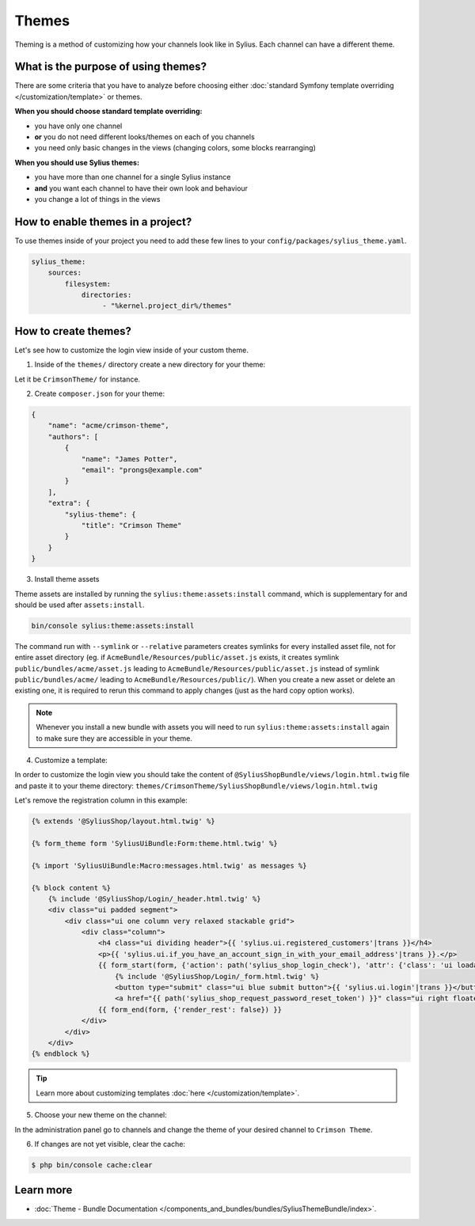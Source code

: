 .. index::
   single: Themes

Themes
======

Theming is a method of customizing how your channels look like in Sylius. Each channel can have a different theme.

What is the purpose of using themes?
------------------------------------

There are some criteria that you have to analyze before choosing either :doc:`standard Symfony template overriding </customization/template>` or themes.

**When you should choose standard template overriding:**

* you have only one channel
* **or** you do not need different looks/themes on each of you channels
* you need only basic changes in the views (changing colors, some blocks rearranging)

**When you should use Sylius themes:**

* you have more than one channel for a single Sylius instance
* **and** you want each channel to have their own look and behaviour
* you change a lot of things in the views

How to enable themes in a project?
----------------------------------

To use themes inside of your project you need to add these few lines to your ``config/packages/sylius_theme.yaml``.

.. code-block:: yaml

   sylius_theme:
       sources:
           filesystem:
               directories:
                    - "%kernel.project_dir%/themes"

How to create themes?
---------------------

Let's see how to customize the login view inside of your custom theme.

1. Inside of the ``themes/`` directory create a new directory for your theme:

Let it be ``CrimsonTheme/`` for instance.

2. Create ``composer.json`` for your theme:

.. code-block:: yaml

   {
       "name": "acme/crimson-theme",
       "authors": [
           {
               "name": "James Potter",
               "email": "prongs@example.com"
           }
       ],
       "extra": {
           "sylius-theme": {
               "title": "Crimson Theme"
           }
       }
   }

3. Install theme assets

Theme assets are installed by running the ``sylius:theme:assets:install`` command, which is supplementary for and should be used after ``assets:install``.

.. code-block:: bash

   bin/console sylius:theme:assets:install

The command run with ``--symlink`` or ``--relative`` parameters creates symlinks for every installed asset file,
not for entire asset directory (eg. if ``AcmeBundle/Resources/public/asset.js`` exists, it creates symlink ``public/bundles/acme/asset.js``
leading to ``AcmeBundle/Resources/public/asset.js`` instead of symlink ``public/bundles/acme/`` leading to ``AcmeBundle/Resources/public/``).
When you create a new asset or delete an existing one, it is required to rerun this command to apply changes (just as the hard copy option works).

.. note::

   Whenever you install a new bundle with assets you will need to run ``sylius:theme:assets:install`` again to make sure they are accessible in your theme.

4. Customize a template:

In order to customize the login view you should take the content of ``@SyliusShopBundle/views/login.html.twig`` file
and paste it to your theme directory: ``themes/CrimsonTheme/SyliusShopBundle/views/login.html.twig``

Let's remove the registration column in this example:

.. code-block:: twig

   {% extends '@SyliusShop/layout.html.twig' %}

   {% form_theme form 'SyliusUiBundle:Form:theme.html.twig' %}

   {% import 'SyliusUiBundle:Macro:messages.html.twig' as messages %}

   {% block content %}
       {% include '@SyliusShop/Login/_header.html.twig' %}
       <div class="ui padded segment">
           <div class="ui one column very relaxed stackable grid">
               <div class="column">
                   <h4 class="ui dividing header">{{ 'sylius.ui.registered_customers'|trans }}</h4>
                   <p>{{ 'sylius.ui.if_you_have_an_account_sign_in_with_your_email_address'|trans }}.</p>
                   {{ form_start(form, {'action': path('sylius_shop_login_check'), 'attr': {'class': 'ui loadable form', 'novalidate': 'novalidate'}}) }}
                       {% include '@SyliusShop/Login/_form.html.twig' %}
                       <button type="submit" class="ui blue submit button">{{ 'sylius.ui.login'|trans }}</button>
                       <a href="{{ path('sylius_shop_request_password_reset_token') }}" class="ui right floated button">{{ 'sylius.ui.forgot_password'|trans }}</a>
                   {{ form_end(form, {'render_rest': false}) }}
               </div>
           </div>
       </div>
   {% endblock %}

.. tip::

   Learn more about customizing templates :doc:`here </customization/template>`.

5. Choose your new theme on the channel:

In the administration panel go to channels and change the theme of your desired channel to ``Crimson Theme``.

.. image:: ../../_images/channel_theme.png
   :align: center

6. If changes are not yet visible, clear the cache:

.. code-block:: bash

   $ php bin/console cache:clear

Learn more
----------

* :doc:`Theme - Bundle Documentation </components_and_bundles/bundles/SyliusThemeBundle/index>`.
